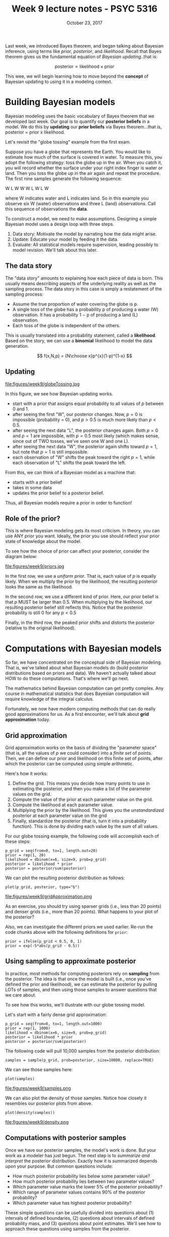 #+TITLE: Week 9 lecture notes - PSYC 5316
#+AUTHOR:
#+DATE: October 23, 2017 
#+OPTIONS: toc:nil num:nil
#+LATEX_HEADER: \usepackage[left=1in,right=1in,top=1in,bottom=1in]{geometry}
#+LATEX_HEADER: \usepackage{amsmath}

Last week, we introduced Bayes theorem, and began talking about Bayesian inference, using terms like /prior/, /posterior/, and /likelihood/.  Recall that Bayes theorem gives us the fundamental equation of /Bayesian updating/..that is:

\[
\text{posterior} \propto \text{likelihood} \times \text{prior}
\]

This wee, we will begin learning how to move beyond the *concept* of Bayesian updating to using it in a modeling context. 

* Building Bayesian models
Bayesian modeling uses the basic vocabulary of Bayes theorem that we developed last week.  Our goal is to quantify our *posterior beliefs* in a model.  We do this by *updating* our *prior beliefs* via Bayes theorem...that is, posterior = prior x likelihood.

Let's revisit the "globe tossing" example from the first exam.

Suppose you have a globe that represents the Earth.  You would like to estimate how much of the surface is covered in water.  To measure this, you adopt the following strategy: toss the globe up in the air. When you catch it, you will record whether the surface under your right index finger is water or land.  Then you toss the globe up in the air again and repeat the procedure. The first nine samples generate the following sequence:

W L W W W L W L W
 
where W indicates water and L indicates land. So in this example you observe six W (water) observations and three L (land) observations. Call this sequence of observations the *data*.

To construct a model, we need to make assumptions.  Designing a simple Bayesian model uses a design loop with three steps.

1. Data story: Motivate the model by narrating how the data might arise.
2. Update: Educate your model by feeding it the data.
3. Evaluate: All statistical models require supervision, leading possibly to model revision.  We'll talk about this later.

** The data story
The "data story" amounts to explaining how each piece of data is born. This usually means describing aspects of the underlying reality as well as the sampling process. The data story in this case is simply a restatement of the sampling process:
  - Assume the true proportion of water covering the globe is p.
  - A single toss of the globe has a probability p of producing a water (W) observation. It has a probability 1 − p of producing a land (L) observation.
  - Each toss of the globe is independent of the others.

This is usually translated into a probability statement, called a *likelihood*.  Based on the story, we can use a *binomial* likelihood to model the data generation.

\[
f(x,N,p) = {N\choose x}p^{x}(1-p)^{1-x}
\]

** Updating

file:figures/week9/globeTossing.jpg

In this figure, we see how Bayesian updating works.  
  - start with a prior that assigns equal probability to all values of $p$ between 0 and 1.
  - after seeing the first "W", our posterior changes.  Now, $p=0$ is impossible (probability = 0), and $p>0.5$ is much more likely than $p<0.5$.
  - after seeing the next data "L", the posterior changes again.  Both $p=0$ and $p=1$ are impossible, with $p=0.5$ most likely (which makes sense, since out of TWO tosses, we've seen one W and one L).
  - after seeing the next data "W", the posterior again shifts toward $p=1$, but note that $p=1$ is still impossible.
  - each observation of "W" shifts the peak toward the right $p=1$, while each observation of "L" shifts the peak toward the left.

From this, we can think of a Bayesian model as a machine that:
  - starts with a prior belief
  - takes in some data
  - updates the prior belief to a posterior belief.

Thus, all Bayesian models require a prior in order to function!  

** Role of the prior?
This is where Bayesian modeling gets its most criticism.  In theory, you can use ANY prior you want.  Ideally, the prior you use should reflect your prior state of knowledge about the model.  

To see how the choice of prior can affect your posterior, consider the diagram below:

file:figures/week9/priors.jpg

In the first row, we use a /uniform prior/.  That is, each value of $p$ is equally likely.  When we multiply the prior by the likelihood, the resulting posterior looks the same as the likelihood.

In the second row, we use a different kind of prior.  Here, our prior belief is that $p$ MUST be larger than 0.5.  When multiplying by the likelihood, our resulting posterior belief still reflects this.  Notice that the posterior probability is still 0 for any $p<0.5$

Finally, in the third row, the peaked prior shifts and distorts the posterior (relative to the original likelihood).

* Computations with Bayesian models
So far, we have concentrated on the conceptual side of Bayesian modeling.  That is, we've talked about what Bayesian models do (build posterior distributions based on priors and data).  We haven't actually talked about HOW to do these computations.  That's where we'll go next.

The mathematics behind Bayesian computation can get pretty complex.  Any course in mathematical statistics that does Bayesian computation will require knowledge of the integral calculus.

Fortunately, we now have modern computing methods that can do really good approximations for us.  As a first encounter, we'll talk about *grid approximation* today.

** Grid approximation

Grid approximation works on the basis of dividing the "parameter space" (that is, all the values of $p$ we could consider) into a /finite set/ of points.  Then, we can define our prior and likelihood on this finite set of points, after which the posterior can be computed using simple arithmetic.  

Here's how it works:

1. Define the grid. This means you decide how many points to use in estimating the posterior, and then you make a list of the parameter values on the grid.
2. Compute the value of the prior at each parameter value on the grid.
3. Compute the likelihood at each parameter value.
4. Multiplying the prior by the likelihood.  This gives you the /unstandardized/ posterior at each parameter value on the grid
5. Finally, standardize the posterior (that is, turn it into a probability function).  This is done by dividing each value by the sum of all values. 

For our globe tossing example, the following code will accomplish each of these steps:

#+BEGIN_SRC
p_grid = seq(from=0, to=1, length.out=20)
prior = rep(1, 20)
likelihood = dbinom(x=6, size=9, prob=p_grid)
posterior = likelihood * prior
posterior = posterior/sum(posterior)
#+END_SRC

We can plot the resulting posterior distribution as follows:

#+BEGIN_SRC
plot(p_grid, posterior, type="b")
#+END_SRC

file:figures/week9/gridApproximation.png

As an exercise, you should try using sparser grids (i.e., less than 20 points) and denser grids (i.e., more than 20 points).  What happens to your plot of the posterior?

Also, we can investigate the different priors we used earlier.  Re-run the code chunks above with the following definitions for =prior=:

#+BEGIN_SRC
prior = ifelse(p_grid < 0.5, 0, 1)
prior = exp(-5*abs(p_grid - 0.5))
#+END_SRC

** Using sampling to approximate posterior

In practice, most methods for computing posteriors rely on *sampling* from the posterior.  The idea is that once the model is built (i.e., once you've defined the prior and likelihood), we can estimate the posterior by pulling LOTs of samples, and then using those samples to answer questions that we care about.

To see how this works, we'll illustrate with our globe tossing model.

Let's start with a fairly dense grid approximation:

#+BEGIN_SRC
p_grid = seq(from=0, to=1, length.out=1000)
prior = rep(1, 1000)
likelihood = dbinom(x=6, size=9, prob=p_grid)
posterior = likelihood * prior
posterior = posterior/sum(posterior)
#+END_SRC

The following code will pull 10,000 samples from the posterior distribution:

#+BEGIN_SRC
samples = sample(p_grid, prob=posterior, size=10000, replace=TRUE)
#+END_SRC

We can see those samples here:

#+BEGIN_SRC
plot(samples)
#+END_SRC

file:figures/week9/samples.png

We can also plot the density of those samples.  Notice how closely it resembles our posterior plots from above.

#+BEGIN_SRC
plot(density(samples))
#+END_SRC

file:figures/week9/density.png

** Computations with posterior samples

Once we have our posterior samples, the model's work is done.  But your work as a modeler has just begun.  The next step is to /summarize and interpret/ the posterior distribution. Exactly how it is summarized depends upon your purpose. But common questions include:

  - How much posterior probability lies below some parameter value?
  - How much posterior probability lies between two parameter values?
  - Which parameter value marks the lower 5% of the posterior probability?
  - Which range of parameter values contains 90% of the posterior probability?
  - Which parameter value has highest posterior probability?

These simple questions can be usefully divided into questions about (1) intervals of defined boundaries, (2) questions about intervals of defined probability mass, and (3) questions about point estimates. We'll see how to approach these questions using samples from the posterior.

*** Intervals of defined boundaries.

Suppose I ask you for the posterior probability that the proportion of water is less than 0.5. Using the grid-approximate posterior, you can just add up all of the samples where the corresponding parameter value is less than 0.5:

#+BEGIN_SRC
sum(samples<0.5)/10000
#+END_SRC

We can also ask what proportion of the posterior distribution is between $p=0.5$ and $p=0.75$.

#+BEGIN_SRC 
sum(samples>0.5 & samples<0.75)/10000
#+END_SRC

*** Intervals of defined probability mass

Suppose instead I ask you for the 80th percentile of the posterior distribution:

#+BEGIN_SRC
quantile(samples,0.8)
#+END_SRC

We can also do confidence intervals (usually called /credible intervals/ in Bayesian modeling).  For example, we can compute a 80% confidence interval:

#+BEGIN_SRC
quantile(samples, c(0.1,0.9))
#+END_SRC

In contrast to confidence intervals, the bounds of a 80% /credible interval/ can be interpreted in terms of probability.  That is, there is a 80% probability that $p$ is between 0.46 and 0.82.  This is not true for confidence intervals!

There is another type of interval estimate that we can compute with posterior samples: the *highest posterior density interval (HPDI)*.  The HPDI is defined as the narrowest interval containing the specified probability mass.  It is usually different from the 80% credible interval, as we'll see in the following example.

Note: the code below will look a little more complicated.  That is because base R cannot do the HPDI computation.  However, the =coda= package can.  Since it works with MCMC samples (more on this later), we first have to convert our posterior samples to an MCMC sample.  Then, we can use the =HPDinterval= function:

#+BEGIN_SRC
library(coda)
sampMCMC = as.mcmc(samples)
HPDinterval(sampMCMC, prob=0.80)
#+END_SRC

Compare the endpoints of the 80% HPDI with the endpoints of the 80% credible interval.

*** Point estimates
We can also just compute a mean or median:

#+BEGIN_SRC
mean(samples)
median(samples)
#+END_SRC

However, if the posterior distribution is skewed, a mode might be better.  The drawback is that it is a little harder.  The idea of the code below is to compute the density of the samples, then find the $x$ value (i.e., the parameter value) that produces the highest density (=which.max=).

#+BEGIN_SRC
dens = density(samples)
dens$x[which.max(dens$y)]
#+END_SRC



* Evaluating Bayesian models
At this point, our computations have given us information about the plausible values of $p$ for our binomial model.  For example, we computed an 80% HPDI for $p$ to be [0.47,0.83], which means that $p$ lies between 0.47 and 0.83 with probability 0.80.  In fact, we estimate the entire posterior distribution (i.e., the probability values for *all* $p$ between 0 and 1).

We can now take this information and "go the other way".  That is, we can use the estimated parameter values $p$ and estimate how likely a given data observation would be.  That is, our model is /generative/ in the sense that we can generate predictions from the model.

To illustrate, let's assume that $p=0.7$.  The following R code will perform 1000 simulations of our experiment (as a reminder, remember that we started with the game of tossing a globe 9 times and recording W or L..the =rbinom= will count the number of "successes" as water landings). Then, we'll plot a very simple type of histogram to show the relative frequency of each possible number of outcomes (0-9).

#+BEGIN_SRC
predictions = rbinom(1000, size=9, prob=0.7)
plot(table(predictions), xlim=c(0,9))
#+END_SRC

file:figures/week9/predict1.jpeg

Note that with $p=0.7$, we still get quite a large range of possible outcomes.  However, the outcomes $x=6$ and $x=7$ are still the most frequent (as we would expect, since 70% of 9 is 6.3).

As an exercise, you should play around with different values of $p$, ranging from small values (e.g., $p=0.1$) to larger values (e.g., $p=0.9$).  What changes about the distribution of predictions?  

The R code below will show how the distribution of predictions changes for $p$ from 0.1 to 0.9:

#+BEGIN_SRC
par(mfrow=c(1,5))
Ps = c(0.1,0.3,0.5,0.7,0.9)
for (i in 1:5){
  predictions = rbinom(1000, size=9, prob=Ps[i])
  plot(table(predictions), xlim=c(0,9), ylab="", main=paste("p=",Ps[i]))
}
par(mfrow=c(1,1))
#+END_SRC

file:figures/week9/predictive.png

However, our estimate for $p$ is a /distribution/ of values..not a single value.  Thus, we need to incorporate our uncertainty for $p$ in our prediction as well.  The way to do this is through the *posterior predictive* distribution. 

Basically, the idea is as follows.  From the figure above, we can see that as $p$ increases from 0 to 1, the peak of the predictive distribution shifts from the low end $x=1$ to the high end $x=9$.  However, from our posterior distribution of $p$, we know that the probability that $p$ lies on either of these ends is very small.  Thus, we need to incorporate this knowledge into our predictive distribitution.  

Essentially, we need to form a /weighted average/ of predictions.  Predicted observations on the low end ($x=0,1$) come from small values of $p$, which are not very common in our posterior distribution.  Similarly, predicted observations on the high end ($x=8,9$) come from large values of $p$, which are also not very common in the posterior distribution.  When we weight the likelihood of the various observations by the relative posterior probabilities for $p$, we get a result that we call the *posterior predictive distribution*.  The math can be complicated, but the R code is simple:

#+BEGIN_SRC
predictions = rbinom(1000, size=9, prob=samples)
plot(table(predictions), xlim=c(0,9))
#+END_SRC

file:figures/week9/postPredictive.png

Notice how the only bit of code that we changed is the =prob= value.  In the above samples, we used a fixed value of $p$.  In the posterior predictive distribution, we set $p$ to be a random variable that is shaped like our posterior distribution for $p$.  Since we approximated this distribution with =samples= earlier, we can simply set =prob=samples= to accomplish this.

Notice how the posterior predictive distribution peaks around 6, which matches with our observed data (remember, we saw $x=6$ water landings in our example).  Thus, we can conclude that the model is adequate in the sense that it predicts what we've already seen.  This predictive adequacy is a fundamental part of Bayesian modeling, and it is called a *posterior predictive check*.

* Summary
In this lecture, we have talked about how to construct a Bayesian model.  We begin with a /data story/; that is, we hypothesize a process by which our data might have arisen.  This results in a /likelihood/ function.  We then decide on a prior, which represents our prior knowledge. Then, we use Bayes theorem to update our model by /feeding/ it the data. Technically, this amounts to computing a /posterior/ by multiplying the prior and the likelihood.  Computationally, we use /sampling/ to accomplish this.  Once we estimate our posterior distribution, we check our model by generating a /posterior predictive distribution/, which incorporates both data uncertainty as well as parameter uncertainty into a single distribution.  We compare this posterior predictive distribution to our observed data; if the observed data match what we would /expect/ from the model (based on the posterior predictive), we can conclude that our model does an adequate job of describing our data.

Next time, we will focus on more modern method of posterior sampling known as *Markov chain Monte Carlo* sampling. 



